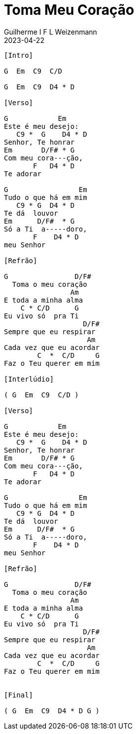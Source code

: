 = Toma Meu Coração
Guilherme I F L Weizenmann
2023-04-22
:artista: Prisma Brasil
:audio: https://deezer.page.link/5AUMCcH2CZL9t2r78
:video: https://www.youtube.com/watch?v=EWf3R77jqMg
:tom: G
:compasso: 4/4
:dedilhado: P I M A I M A I
:batida: não dãrãgãdã
:instrumentos: violão
:jbake-type: chords
:jbake-tags: Ofertório

----
[Intro]

G  Em  C9  C/D

G  Em  C9  D4 * D

[Verso]

G            Em
Este é meu desejo:
   C9 *  G    D4 * D
Senhor, Te honrar
Em       D/F# * G
Com meu cora---ção,
       F   D4 * D
Te adorar

G                 Em
Tudo o que há em mim
   C9 * G  D4 * D
Te dá  louvor
Em      D/F#  * G
Só a Ti  a-----doro,
       F    D4 * D
meu Senhor

[Refrão]

G                D/F#
  Toma o meu coração
                Am
E toda a minha alma
    C * C/D      G
Eu vivo só  pra Ti
                   D/F#
Sempre que eu respirar
                    Am
Cada vez que eu acordar
        C  *  C/D     G
Faz o Teu querer em mim

[Interlúdio]

( G  Em  C9  C/D )

[Verso]

G            Em
Este é meu desejo:
   C9 *  G    D4 * D
Senhor, Te honrar
Em       D/F# * G
Com meu cora---ção,
       F   D4 * D
Te adorar

G                 Em
Tudo o que há em mim
   C9 * G  D4 * D
Te dá  louvor
Em      D/F#  * G
Só a Ti  a-----doro,
       F    D4 * D
meu Senhor

[Refrão]

G                D/F#
  Toma o meu coração
                Am
E toda a minha alma
    C * C/D      G
Eu vivo só  pra Ti
                   D/F#
Sempre que eu respirar
                    Am
Cada vez que eu acordar
        C  *  C/D     G
Faz o Teu querer em mim


[Final]

( G  Em  C9  D4 * D G )

----